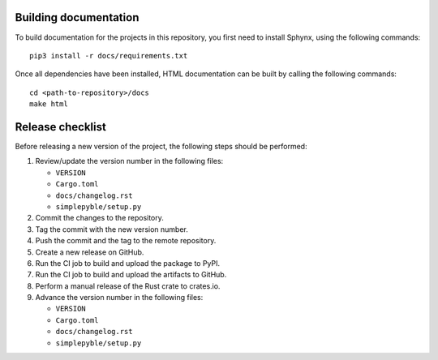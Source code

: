 ======================
Building documentation
======================

To build documentation for the projects in this repository,
you first need to install Sphynx, using the following commands: ::

   pip3 install -r docs/requirements.txt

Once all dependencies have been installed, HTML documentation can be built
by calling the following commands: ::

   cd <path-to-repository>/docs
   make html


=================
Release checklist
=================

Before releasing a new version of the project, the following steps should be
performed:

#. Review/update the version number in the following files:

   - ``VERSION``
   - ``Cargo.toml``
   - ``docs/changelog.rst``
   - ``simplepyble/setup.py``

#. Commit the changes to the repository.

#. Tag the commit with the new version number.

#. Push the commit and the tag to the remote repository.

#. Create a new release on GitHub.

#. Run the CI job to build and upload the package to PyPI.

#. Run the CI job to build and upload the artifacts to GitHub.

#. Perform a manual release of the Rust crate to crates.io.

#. Advance the version number in the following files:

   - ``VERSION``
   - ``Cargo.toml``
   - ``docs/changelog.rst``
   - ``simplepyble/setup.py``
